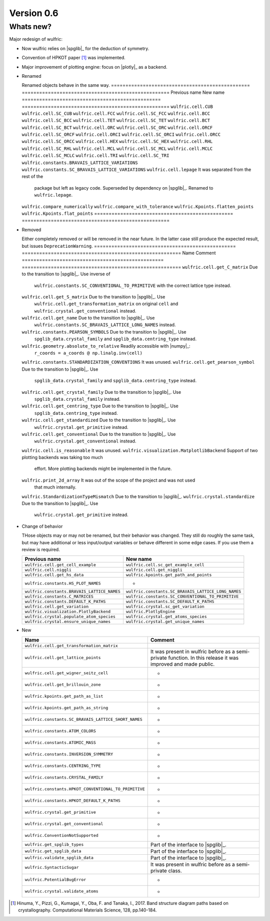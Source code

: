 .. _release-notes_0.6:

***********
Version 0.6
***********


Whats new?
----------

Major redesign of wulfric:

* Now wulfric relies on |spglib|_ for the deduction of symmetry.
* Convention of HPKOT paper [1]_ was implemented.
* Major improvement of plotting engine: focus on |plotly|_ as a backend.


*   Renamed

    Renamed objects behave in the same way.
    ================================================ ===================================================
    Previous name                                    New name
    ================================================ ===================================================
    ``wulfric.cell.CUB``                             ``wulfric.cell.SC_CUB``
    ``wulfric.cell.FCC``                             ``wulfric.cell.SC_FCC``
    ``wulfric.cell.BCC``                             ``wulfric.cell.SC_BCC``
    ``wulfric.cell.TET``                             ``wulfric.cell.SC_TET``
    ``wulfric.cell.BCT``                             ``wulfric.cell.SC_BCT``
    ``wulfric.cell.ORC``                             ``wulfric.cell.SC_ORC``
    ``wulfric.cell.ORCF``                            ``wulfric.cell.SC_ORCF``
    ``wulfric.cell.ORCI``                            ``wulfric.cell.SC_ORCI``
    ``wulfric.cell.ORCC``                            ``wulfric.cell.SC_ORCC``
    ``wulfric.cell.HEX``                             ``wulfric.cell.SC_HEX``
    ``wulfric.cell.RHL``                             ``wulfric.cell.SC_RHL``
    ``wulfric.cell.MCL``                             ``wulfric.cell.SC_MCL``
    ``wulfric.cell.MCLC``                            ``wulfric.cell.SC_MCLC``
    ``wulfric.cell.TRI``                             ``wulfric.cell.SC_TRI``
    ``wulfric.constants.BRAVAIS_LATTICE_VARIATIONS`` ``wulfric.constants.SC_BRAVAIS_LATTICE_VARIATIONS``
    ``wulfric.cell.lepage``                          It was separated from the rest of the
                                                     package but left as legacy code.
                                                     Superseded by dependency on |spglib|_.
                                                     Renamed to ``wulfric.lepage``.
    ``wulfric.compare_numerically``                  ``wulfric.compare_with_tolerance``
    ``wulfric.Kpoints.flatten_points``               ``wulfric.Kpoints.flat_points``
    ================================================ ===================================================


*   Removed

    Either completely removed or will be removed in the near future. In the latter case
    still produce the expected result, but issues ``DeprecationWarning``.
    ================================================= =======================================================
    Name                                              Comment
    ================================================= =======================================================
    ``wulfric.cell.get_C_matrix``                     Due to the transition to |spglib|_. Use inverse of
                                                      ``wulfric.constants.SC_CONVENTIONAL_TO_PRIMITIVE``
                                                      with the correct lattice type instead.
    ``wulfric.cell.get_S_matrix``                     Due to the transition to |spglib|_. Use
                                                      ``wulfric.cell.get_transformation_matrix`` on original
                                                      ``cell`` and ``wulfric.crystal.get_conventional``
                                                      instead.
    ``wulfric.cell.get_name``                         Due to the transition to |spglib|_. Use
                                                      ``wulfric.constants.SC_BRAVAIS_LATTICE_LONG_NAMES``
                                                      instead.
    ``wulfric.constants.PEARSON_SYMBOLS``             Due to the transition to |spglib|_. Use
                                                      ``spglib_data.crystal_family`` and
                                                      ``spglib_data.centring_type`` instead.
    ``wulfric.geometry.absolute_to_relative``         Readily accessible with |numpy|_:
                                                      ``r_coords = a_coords @ np.linalg.inv(cell)``
    ``wulfric.constants.STANDARDIZATION_CONVENTIONS`` It was unused.
    ``wulfric.cell.get_pearson_symbol``               Due to the transition to |spglib|_. Use
                                                      ``spglib_data.crystal_family`` and
                                                      ``spglib_data.centring_type`` instead.
    ``wulfric.cell.get_crystal_family``               Due to the transition to |spglib|_. Use
                                                      ``spglib_data.crystal_family`` instead.
    ``wulfric.cell.get_centring_type``                Due to the transition to |spglib|_. Use
                                                      ``spglib_data.centring_type`` instead.
    ``wulfric.cell.get_standardized``                 Due to the transition to |spglib|_. Use
                                                      ``wulfric.crystal.get_primitive`` instead.
    ``wulfric.cell.get_conventional``                 Due to the transition to |spglib|_. Use
                                                      ``wulfric.crystal.get_conventional`` instead.
    ``wulfric.cell.is_reasonable``                    It was unused.
    ``wulfric.visualization.MatplotlibBackend``       Support of two plotting backends was taking too much
                                                      effort. More plotting backends might be implemented
                                                      in the future.
    ``wulfric.print_2d_array``                        It was out of the scope of the project and was not used
                                                      that much internally.
    ``wulfric.StandardizationTypeMismatch``           Due to the transition to |spglib|_.
    ``wulfric.crystal.standardize``                   Due to the transition to |spglib|_. Use
                                                      ``wulfric.crystal.get_primitive`` instead.
    ================================================= =======================================================



*   Change of behavior

    THose objects may or may not be renamed, but their behavior was changed. They still
    do roughly the same task, but may have additional or less input/output variables or
    behave different in some edge cases. If you use them a review is required.

    =========================================== ===================================================
    Previous name                               New name
    =========================================== ===================================================
    ``wulfric.cell.get_cell_example``           ``wulfric.cell.sc_get_example_cell``
    ``wulfric.cell.niggli``                     ``wulfric.cell.get_niggli``
    ``wulfric.cell.get_hs_data``                ``wulfric.kpoints.get_path_and_points``
    ``wulfric.constants.HS_PLOT_NAMES``         -
    ``wulfric.constants.BRAVAIS_LATTICE_NAMES`` ``wulfric.constants.SC_BRAVAIS_LATTICE_LONG_NAMES``
    ``wulfric.constants.C_MATRICES``            ``wulfric.constants.SC_CONVENTIONAL_TO_PRIMITIVE``
    ``wulfric.constants.DEFAULT_K_PATHS``       ``wulfric.constants.SC_DEFAULT_K_PATHS``
    ``wulfric.cell.get_variation``              ``wulfric.crystal.sc_get_variation``
    ``wulfric.visualization.PlotlyBackend``     ``wulfric.PlotlyEngine``
    ``wulfric.crystal.populate_atom_species``   ``wulfric.crystal.get_atoms_species``
    ``wulfric.crystal.ensure_unique_names``     ``wulfric.crystal.get_unique_names``
    =========================================== ===================================================

*   New

    ===================================================== =======================================
    Name                                                  Comment
    ===================================================== =======================================
    ``wulfric.cell.get_transformation_matrix``
    ``wulfric.cell.get_lattice_points``                   It was present in wulfric before as a
                                                          semi-private function. In this release
                                                          it was improved and made public.
    ``wulfric.cell.get_wigner_seitz_cell``                -
    ``wulfric.cell.get_brillouin_zone``                   -
    ``wulfric.kpoints.get_path_as_list``                  -
    ``wulfric.kpoints.get_path_as_string``                -
    ``wulfric.constants.SC_BRAVAIS_LATTICE_SHORT_NAMES``  -
    ``wulfric.constants.ATOM_COLORS``                     -
    ``wulfric.constants.ATOMIC_MASS``                     -
    ``wulfric.constants.INVERSION_SYMMETRY``              -
    ``wulfric.constants.CENTRING_TYPE``                   -
    ``wulfric.constants.CRYSTAL_FAMILY``                  -
    ``wulfric.constants.HPKOT_CONVENTIONAL_TO_PRIMITIVE`` -
    ``wulfric.constants.HPKOT_DEFAULT_K_PATHS``           -
    ``wulfric.crystal.get_primitive``                     -
    ``wulfric.crystal.get_conventional``                  -
    ``wulfric.ConventionNotSupported``                    -
    ``wulfric.get_spglib_types``                          Part of the interface to |spglib|_.
    ``wulfric.get_spglib_data``                           Part of the interface to |spglib|_.
    ``wulfric.validate_spglib_data``                      Part of the interface to |spglib|_.
    ``wulfric.SyntacticSugar``                            It was present in wulfric before as a
                                                          semi-private class.
    ``wulfric.PotentialBugError``                         -
    ``wulfric.crystal.validate_atoms``                    -
    ===================================================== =======================================


.. [1] Hinuma, Y., Pizzi, G., Kumagai, Y., Oba, F. and Tanaka, I., 2017.
        Band structure diagram paths based on crystallography.
        Computational Materials Science, 128, pp.140-184.
